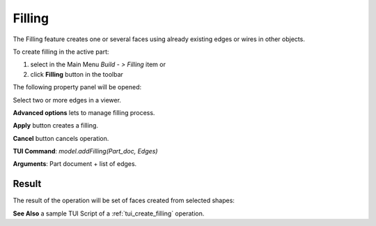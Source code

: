 
Filling
=======

The Filling feature creates one or several faces using already existing edges or wires in other objects.

To create filling in the active part:

#. select in the Main Menu *Build - > Filling* item  or
#. click **Filling** button in the toolbar

.. image:: images/feature_filling.png
  :align: center

.. centered::
  **Filling** button

The following property panel will be opened:

.. image:: images/Filling.png
  :align: center

.. centered::
  Create a filling

Select two or more edges in a viewer.

**Advanced options** lets to manage filling process.

**Apply** button creates a filling.

**Cancel** button cancels operation.

**TUI Command**:  *model.addFilling(Part_doc, Edges)*

**Arguments**:   Part document + list of edges.

Result
""""""

The result of the operation will be set of faces created from selected shapes:

.. image:: images/CreateFilling.png
  :align: center

.. centered::
  Result of the operation.

**See Also** a sample TUI Script of a :ref:`tui_create_filling` operation.

